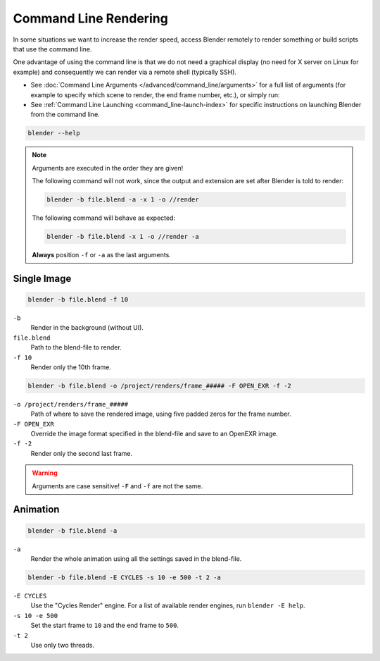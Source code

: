 .. _command_line-render:

**********************
Command Line Rendering
**********************

In some situations we want to increase the render speed,
access Blender remotely to render something or build scripts that use the command line.

One advantage of using the command line is that we do not need a graphical display
(no need for X server on Linux for example)
and consequently we can render via a remote shell (typically SSH).

- See :doc:`Command Line Arguments </advanced/command_line/arguments>`
  for a full list of arguments
  (for example to specify which scene to render, the end frame number, etc.), or simply run:
- See :ref:`Command Line Launching <command_line-launch-index>`
  for specific instructions on launching Blender from the command line.

.. code-block:: sh

   blender --help

.. note::

   Arguments are executed in the order they are given!

   The following command will not work, since the output and extension are set after Blender is told to render:

   .. code-block:: sh

      blender -b file.blend -a -x 1 -o //render

   The following command will behave as expected:

   .. code-block:: sh

      blender -b file.blend -x 1 -o //render -a

   **Always** position ``-f`` or ``-a`` as the last arguments.


Single Image
------------

.. code-block:: sh

   blender -b file.blend -f 10

``-b``
   Render in the background (without UI).
``file.blend``
   Path to the blend-file to render.
``-f 10``
   Render only the 10th frame.

.. code-block:: sh

   blender -b file.blend -o /project/renders/frame_##### -F OPEN_EXR -f -2

``-o /project/renders/frame_#####``
   Path of where to save the rendered image, using five padded zeros for the frame number.
``-F OPEN_EXR``
   Override the image format specified in the blend-file and save to an OpenEXR image.
``-f -2``
   Render only the second last frame.

.. warning::

   Arguments are case sensitive! ``-F`` and ``-f`` are not the same.


Animation
---------

.. code-block:: sh

   blender -b file.blend -a

``-a``
   Render the whole animation using all the settings saved in the blend-file.

.. code-block:: sh

   blender -b file.blend -E CYCLES -s 10 -e 500 -t 2 -a

``-E CYCLES``
   Use the "Cycles Render" engine.
   For a list of available render engines, run ``blender -E help``.
``-s 10 -e 500``
   Set the start frame to ``10`` and the end frame to ``500``.
``-t 2``
   Use only two threads.

